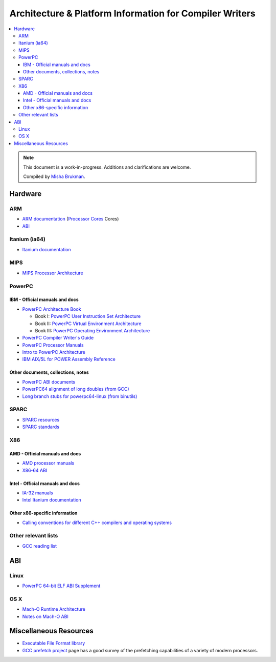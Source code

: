 .. _compiler_writer_info:

========================================================
Architecture & Platform Information for Compiler Writers
========================================================

.. contents::
   :local:

.. note::

  This document is a work-in-progress.  Additions and clarifications are
  welcome.

  Compiled by `Misha Brukman <http://misha.brukman.net>`_.

Hardware
========

ARM
---

* `ARM documentation <http://www.arm.com/documentation/>`_ (`Processor Cores <http://www.arm.com/documentation/ARMProcessor_Cores/>`_ Cores)

* `ABI <http://www.arm.com/products/DevTools/ABI.html>`_

Itanium (ia64)
--------------

* `Itanium documentation <http://developer.intel.com/design/itanium2/documentation.htm>`_

MIPS
----

* `MIPS Processor Architecture <http://mips.com/content/Documentation/MIPSDocumentation/ProcessorArchitecture/doclibrary>`_

PowerPC
-------

IBM - Official manuals and docs
^^^^^^^^^^^^^^^^^^^^^^^^^^^^^^^

* `PowerPC Architecture Book <http://www-106.ibm.com/developerworks/eserver/articles/archguide.html>`_

  * Book I: `PowerPC User Instruction Set Architecture <http://www-106.ibm.com/developerworks/eserver/pdfs/archpub1.pdf>`_

  * Book II: `PowerPC Virtual Environment Architecture <http://www-106.ibm.com/developerworks/eserver/pdfs/archpub2.pdf>`_

  * Book III: `PowerPC Operating Environment Architecture <http://www-106.ibm.com/developerworks/eserver/pdfs/archpub3.pdf>`_

* `PowerPC Compiler Writer's Guide <http://www-3.ibm.com/chips/techlib/techlib.nsf/techdocs/852569B20050FF7785256996007558C6>`_

* `PowerPC Processor Manuals <http://www-3.ibm.com/chips/techlib/techlib.nsf/products/PowerPC>`_

* `Intro to PowerPC Architecture <http://www-106.ibm.com/developerworks/linux/library/l-powarch/>`_

* `IBM AIX/5L for POWER Assembly Reference <http://publibn.boulder.ibm.com/doc_link/en_US/a_doc_lib/aixassem/alangref/alangreftfrm.htm>`_

Other documents, collections, notes
^^^^^^^^^^^^^^^^^^^^^^^^^^^^^^^^^^^

* `PowerPC ABI documents <http://penguinppc.org/dev/#library>`_
* `PowerPC64 alignment of long doubles (from GCC) <http://gcc.gnu.org/ml/gcc-patches/2003-09/msg00997.html>`_
* `Long branch stubs for powerpc64-linux (from binutils) <http://sources.redhat.com/ml/binutils/2002-04/msg00573.html>`_

SPARC
-----

* `SPARC resources <http://www.sparc.org/resource.htm>`_
* `SPARC standards <http://www.sparc.org/standards.html>`_

X86
---

AMD - Official manuals and docs
^^^^^^^^^^^^^^^^^^^^^^^^^^^^^^^

* `AMD processor manuals <http://www.amd.com/us-en/Processors/TechnicalResources/0,,30_182_739,00.html>`_
* `X86-64 ABI <http://www.x86-64.org/documentation>`_

Intel - Official manuals and docs
^^^^^^^^^^^^^^^^^^^^^^^^^^^^^^^^^

* `IA-32 manuals <http://developer.intel.com/design/pentium4/manuals/index_new.htm>`_
* `Intel Itanium documentation <http://www.intel.com/design/itanium/documentation.htm?iid=ipp_srvr_proc_itanium2+techdocs>`_

Other x86-specific information
^^^^^^^^^^^^^^^^^^^^^^^^^^^^^^

* `Calling conventions for different C++ compilers and operating systems  <http://www.agner.org/optimize/calling_conventions.pdf>`_

Other relevant lists
--------------------

* `GCC reading list <http://gcc.gnu.org/readings.html>`_

ABI
===

Linux
-----

* `PowerPC 64-bit ELF ABI Supplement <http://www.linuxbase.org/spec/ELF/ppc64/>`_

OS X
----

* `Mach-O Runtime Architecture <http://developer.apple.com/documentation/Darwin/RuntimeArchitecture-date.html>`_
* `Notes on Mach-O ABI <http://www.unsanity.org/archives/000044.php>`_

Miscellaneous Resources
=======================

* `Executable File Format library <http://www.nondot.org/sabre/os/articles/ExecutableFileFormats/>`_

* `GCC prefetch project <http://gcc.gnu.org/projects/prefetch.html>`_ page has a
  good survey of the prefetching capabilities of a variety of modern
  processors.
